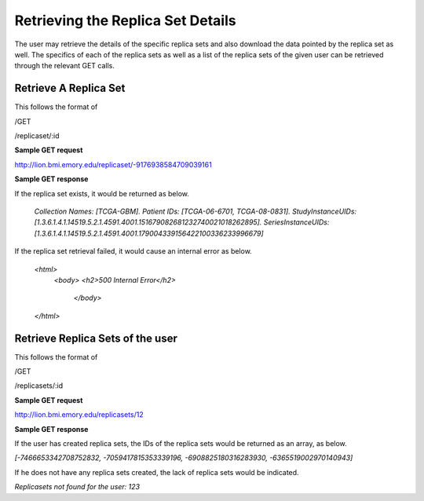 **********************************
Retrieving the Replica Set Details
**********************************

The user may retrieve the details of the specific replica sets and also download the data pointed by the replica set as
well. The specifics of each of the replica sets as well as a list of the replica sets of the given user can be retrieved
through the relevant GET calls.


Retrieve A Replica Set
######################

This follows the format of

/GET

/replicaset/:id


**Sample GET request**

http://lion.bmi.emory.edu/replicaset/-9176938584709039161


**Sample GET response**

If the replica set exists, it would be returned as below.

 *Collection Names: [TCGA-GBM].*
 *Patient IDs: [TCGA-06-6701, TCGA-08-0831].*
 *StudyInstanceUIDs: [1.3.6.1.4.1.14519.5.2.1.4591.4001.151679082681232740021018262895].*
 *SeriesInstanceUIDs: [1.3.6.1.4.1.14519.5.2.1.4591.4001.179004339156422100336233996679]*


If the replica set retrieval failed, it would cause an internal error as below.

 *<html>*
   *<body>*
   *<h2>500 Internal Error</h2>*
    *</body>*
 *</html>*

Retrieve Replica Sets of the user
#################################

This follows the format of

/GET

/replicasets/:id

**Sample GET request**

http://lion.bmi.emory.edu/replicasets/12


**Sample GET response**

If the user has created replica sets, the IDs of the replica sets would be returned as an array, as below.

*[-7466653342708752832, -7059417815353339196, -6908825180316283930, -6365519002970140943]*


If he does not have any replica sets created, the lack of replica sets would be indicated.

*Replicasets not found for the user: 123*




